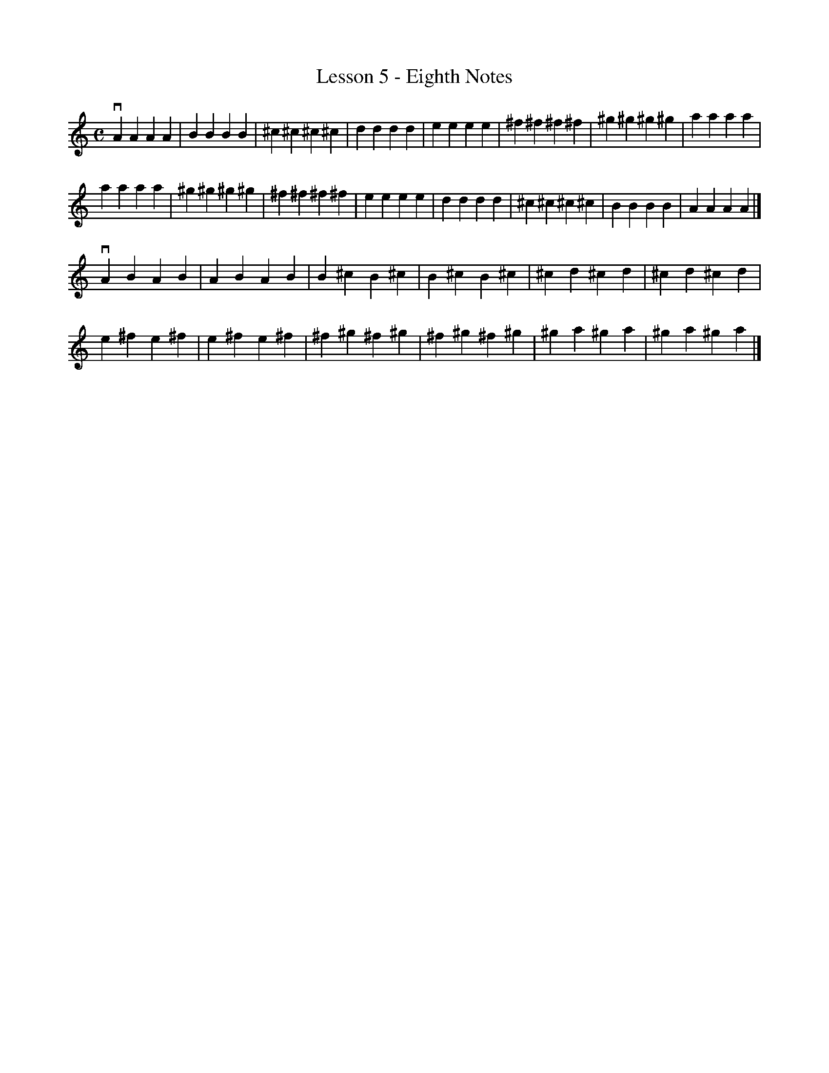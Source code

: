 % Cecilio - The First Lesson - Violin
%%staffwidth 10
X:1
T:Lesson 5 - Eighth Notes
M:C
K:C
L:1/4
vA A A A|B B B B|^c ^c ^c ^c|d d d d|e e e e|^f ^f ^f ^f|^g ^g ^g ^g|a a a a|
a a a a|^g ^g ^g ^g|^f ^f ^f ^f|e e e e|d d d d|^c ^c ^c ^c|B B B B|A A A A|]
%M:C
vA B A B|A B A B|B ^c B ^c|B ^c B ^c|^c d ^c d|^c d ^c d|
e ^f e ^f|e ^f e ^f|^f ^g ^f ^g|^f ^g ^f ^g|^g a ^g a|^g a ^g a|]
